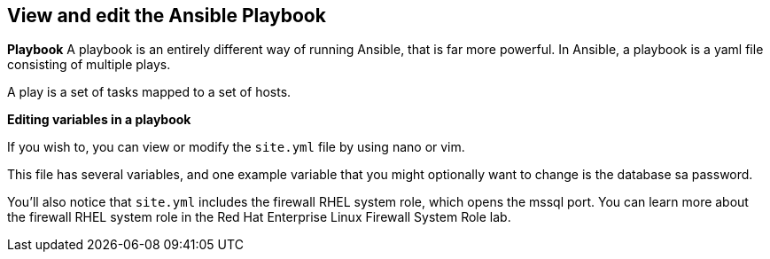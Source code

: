== View and edit the Ansible Playbook

*Playbook* A playbook is an entirely different way of running Ansible,
that is far more powerful. In Ansible, a playbook is a yaml file
consisting of multiple plays.

A play is a set of tasks mapped to a set of hosts.

*Editing variables in a playbook*

If you wish to, you can view or modify the `+site.yml+` file by using nano or vim.

This file has several variables, and one example variable that you might
optionally want to change is the database sa password.

You’ll also notice that `+site.yml+` includes the firewall RHEL system
role, which opens the mssql port. You can learn more about the firewall
RHEL system role in the Red Hat Enterprise Linux Firewall System Role
lab.
